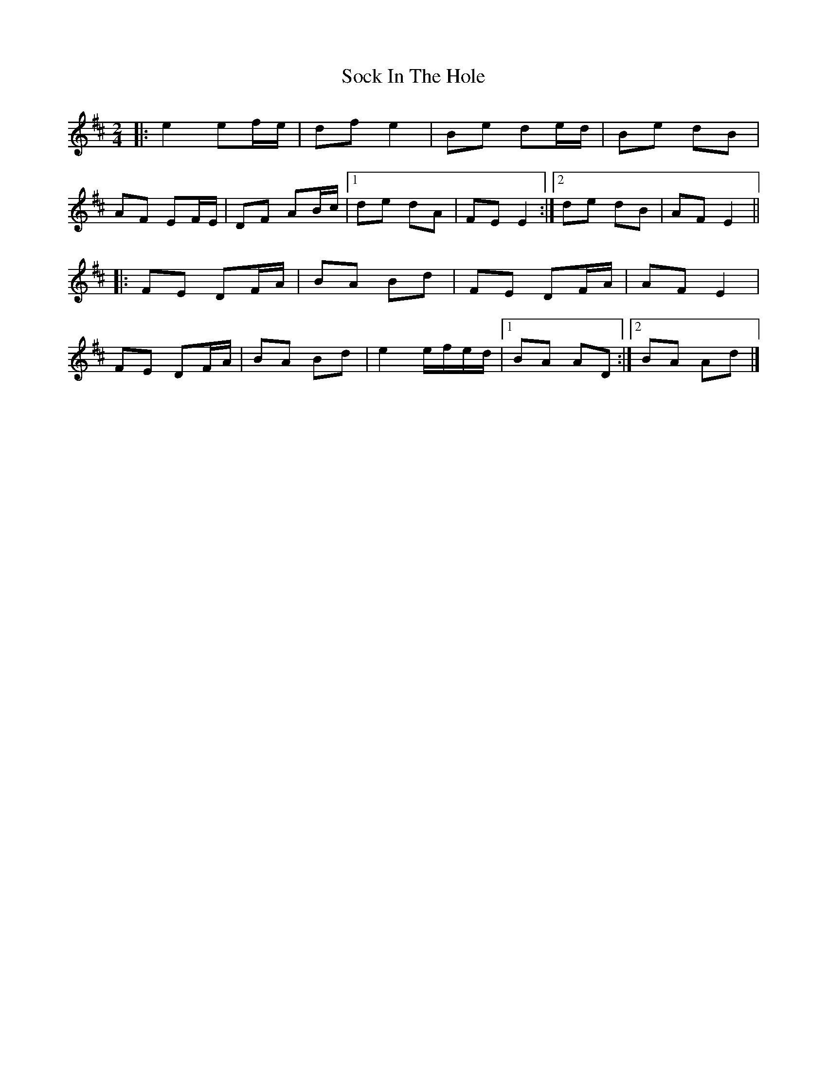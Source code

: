 X: 1
T: Sock In The Hole
Z: domhnall.
S: https://thesession.org/tunes/10340#setting10340
R: polka
M: 2/4
L: 1/8
K: Edor
|: e2 ef/e/ | df e2 | Be de/d/ | Be dB |
AF EF/E/ | DF AB/c/ |[1 de dA | FE E2 :|[2 de dB | AF E2 ||
|: FE DF/A/ | BA Bd | FE DF/A/ | AF E2 |
FE DF/A/ | BA Bd | e2 e/f/e/d/ |[1 BA AD :|[2 BA Ad |]
